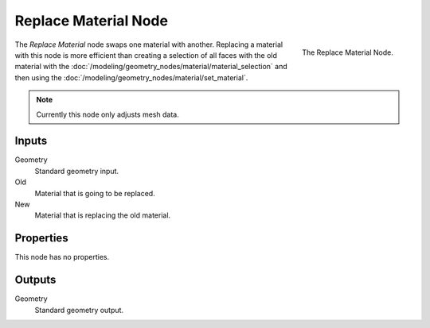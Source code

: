 .. index:: Geometry Nodes; Replace Material
.. _bpy.types.GeometryNodeReplaceMaterial:

*********************
Replace Material Node
*********************

.. figure:: /images/modeling_geometry-nodes_material_replace_node.png
   :align: right
   :width: 300px

   The Replace Material Node.

The *Replace Material* node swaps one material with another.
Replacing a material with this node is more efficient than creating a selection of all faces
with the old material with the :doc:`/modeling/geometry_nodes/material/material_selection`
and then using the :doc:`/modeling/geometry_nodes/material/set_material`.

.. note::

   Currently this node only adjusts mesh data.


Inputs
======

Geometry
   Standard geometry input.

Old
   Material that is going to be replaced.

New
   Material that is replacing the old material.


Properties
==========

This node has no properties.


Outputs
=======

Geometry
   Standard geometry output.
